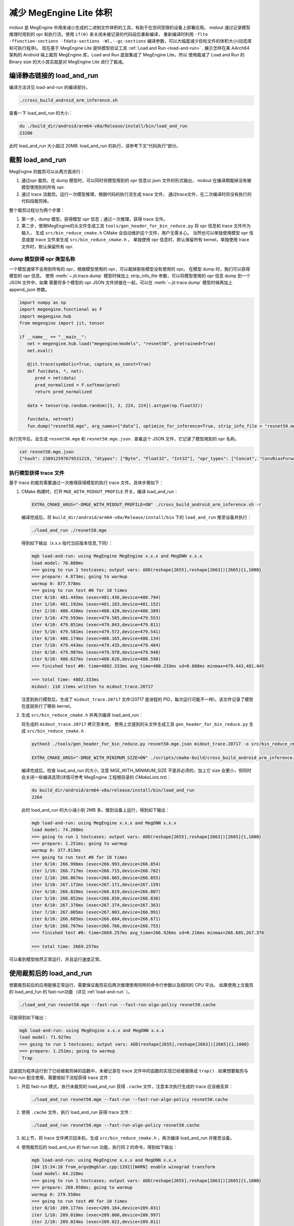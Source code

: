 .. _midout:

===========================
减少 MegEngine Lite 体积
===========================

midout 是 MegEngine 中用来减小生成的二进制文件体积的工具，有助于在空间受限的设备上部署应用。
midout 通过记录模型推理时用到的 opr 和执行流，使用 ``if(0)`` 来关闭未被记录的代码段后重新编译，
重新编译时利用 ``-flto -ffunction-sections -fdata-sections -Wl,--gc-sections`` 编译参数，可以大幅度减少目标文件的体积大小(动态库和可执行程序)。
现在基于 MegEngine Lite 提供模型验证工具 :ref:`Load and Run <load-and-run>` ,
展示怎样在某 AArch64 架构的 Android 端上裁剪 MegEngine 库，Load and Run 底层集成了 MegEngine Lite，所以
使用裁减了 Load and Run 的 Binary size 的大小其实就是对 MegEngine Lite 进行了裁减。

编译静态链接的 load_and_run
-------------------------------

编译方法详见 load-and-run 的编译部分。

.. code-block:: bash

    ./cross_build_android_arm_inference.sh

查看一下 load_and_run 的大小：

.. code-block:: bash

    du ./build_dir/android/arm64-v8a/Release/install/bin/load_and_run
    23200

此时 load_and_run 大小超过 20MB. load_and_run 的执行，请参考下文“代码执行”部分。

裁剪 load_and_run
--------------------

MegEngine 的裁剪可以从两方面进行：

1. 通过opr 裁剪。在 dump 模型时，可以同时将模型用到的 opr 信息以 json 文件的形式输出，
   midout 在编译期裁掉没有被模型使用到的所有 opr.
2. 通过 trace 流裁剪。运行一次模型推理，根据代码的执行流生成 trace 文件，
   通过trace文件，在二次编译时将没有执行的代码段裁剪掉。

整个裁剪过程分为两个步骤：

1. 第一步，dump 模型，获得模型 opr 信息；通过一次推理，获得 trace 文件。
2. 第二步，使用MegEngine的头文件生成工具 ``tools/gen_header_for_bin_reduce.py`` 将 opr 信息和 trace 文件作为输入，
   生成 ``src/bin_reduce_cmake.h`` CMake 会自动维护这个文件，用户无需关心。
   当然也可以单独使用模型 opr 信息或是 trace 文件来生成 ``src/bin_reduce_cmake.h`` ，
   单独使用 opr 信息时，默认保留所有 kernel，单独使用 trace 文件时，默认保留所有 opr.

dump 模型获得 opr 类型名称
~~~~~~~~~~~~~~~~~~~~~~~~~~

一个模型通常不会用到所有的 opr，根据模型使用的 opr，可以裁掉那些模型没有使用的 opr。
在模型 dump 时，我们可以获得模型的 opr 信息。
使用 :meth:`~.jit.trace.dump` 模型时候加上 strip_info_file 参数，可以将模型使用的 opr 信息 dump 到一个 JSON 文件中，如果
需要将多个模型的 opr JSON 文件拼接在一起，可以在 :meth:`~.jit.trace.dump` 模型时候再加上 append_json 参数。

.. code-block:: python

   import numpy as np
   import megengine.functional as F
   import megengine.hub
   from megengine import jit, tensor

   if __name__ == "__main__":
      net = megengine.hub.load("megengine/models", "resnet50", pretrained=True)
      net.eval()

      @jit.trace(symbolic=True, capture_as_const=True)
      def fun(data, *, net):
         pred = net(data)
         pred_normalized = F.softmax(pred)
         return pred_normalized

      data = tensor(np.random.random([1, 3, 224, 224]).astype(np.float32))

      fun(data, net=net)
      fun.dump("resnet50.mge", arg_names=["data"], optimize_for_inference=True, strip_info_file = "resnet50.mge.json")

执行完毕后，会生成 ``resnet50.mge`` 和 ``resnet50.mge.json`` . 查看这个 JSON 文件，它记录了模型用到的 opr 名称。

.. code-block:: bash

    cat resnet50.mge.json
    {"hash": 238912597679531219, "dtypes": ["Byte", "Float32", "Int32"], "opr_types": ["Concat", "ConvBiasForward", "ConvolutionForward", "Elemwise", "GetVarShape", "Host2DeviceCopy", "ImmutableTensor", "MatrixMul", "MultipleDeviceTensorHolder", "PoolingForward", "Reshape", "Subtensor"], "elemwise_modes": ["ADD", "FUSE_ADD_RELU"]}

.. _generator_tance:

执行模型获得 trace 文件
~~~~~~~~~~~~~~~~~~~~~~~

基于 trace 的裁剪需要通过一次推理获得模型的执行 trace 文件。具体步骤如下：

1. CMake 构建时，打开 ``MGE_WITH_MIDOUT_PROFILE`` 开关，编译 load_and_run：

   .. code-block:: bash

      EXTRA_CMAKE_ARGS="-DMGE_WITH_MIDOUT_PROFILE=ON" ./cross_build_android_arm_inference.sh -r

   编译完成后，将 ``build_dir/android/arm64-v8a/Release/install/bin`` 下的 ``load_and_run`` 推至设备并执行：

   .. code-block:: bash

      ./load_and_run ./resnet50.mge

   得到如下输出（x.x.x 指代当前版本信息,下同）：

   .. code-block:: bash

      mgb load-and-run: using MegEngine MegEngine x.x.x and MegDNN x.x.x
      load model: 70.888ms
      === going to run 1 testcases; output vars: ADD(reshape[2655],reshape[2663])[2665]{1,1000}
      === prepare: 4.873ms; going to warmup
      warmup 0: 877.578ms
      === going to run test #0 for 10 times
      iter 0/10: 481.445ms (exec=481.436,device=480.794)
      iter 1/10: 481.192ms (exec=481.183,device=481.152)
      iter 2/10: 480.430ms (exec=480.420,device=480.389)
      iter 3/10: 479.593ms (exec=479.585,device=479.553)
      iter 4/10: 479.851ms (exec=479.843,device=479.811)
      iter 5/10: 479.581ms (exec=479.572,device=479.541)
      iter 6/10: 480.174ms (exec=480.165,device=480.134)
      iter 7/10: 479.443ms (exec=479.435,device=479.404)
      iter 8/10: 479.987ms (exec=479.978,device=479.948)
      iter 9/10: 480.637ms (exec=480.628,device=480.598)
      === finished test #0: time=4802.333ms avg_time=480.233ms sd=0.688ms minmax=479.443,481.445

      === total time: 4802.333ms
      midout: 110 items written to midout_trace.20717

   注意到执行模型后，生成了 ``midout_trace.20717`` 文件(20717 是进程的 PID，每次运行可能不一样)，该文件记录了模型在底层执行了哪些 kernel。

2. 生成 ``src/bin_reduce_cmake.h`` 并再次编译 load_and_run：

   将生成的 ``midout_trace.20717`` 拷贝至本地，
   使用上文提到的头文件生成工具 ``gen_header_for_bin_reduce.py`` 生成 ``src/bin_reduce_cmake.h`` . 

   .. code-block:: bash

      python3 ./tools/gen_header_for_bin_reduce.py resnet50.mge.json midout_trace.20717 -o src/bin_reduce_cmake.h

      EXTRA_CMAKE_ARGS="-DMGE_WITH_MINIMUM_SIZE=ON" ./scripts/cmake-build/cross_build_android_arm_inference.sh -r

   编译完成后，检查 load_and_run 的大小, 注意 MGE_WITH_MINIMUM_SIZE 不是非必须的，加上它 size 会更小，但同时会关闭一些编译选项(详情可参考 MegEngine 工程根目录的 `CMakeLists.txt`)：

   .. code-block:: bash

      du build_dir/android/arm64-v8a/release/install/bin/load_and_run
      2264

   此时 load_and_run 的大小减小到 2MB 多。推到设备上运行，得到如下输出：

   .. code-block:: bash

      mgb load-and-run: using MegEngine x.x.x and MegDNN x.x.x
      load model: 74.208ms
      === going to run 1 testcases; output vars: ADD(reshape[2655],reshape[2663])[2665]{1,1000}
      === prepare: 1.251ms; going to warmup
      warmup 0: 377.813ms
      === going to run test #0 for 10 times
      iter 0/10: 266.996ms (exec=266.993,device=266.854)
      iter 1/10: 266.717ms (exec=266.715,device=266.702)
      iter 2/10: 266.867ms (exec=266.865,device=266.855)
      iter 3/10: 267.172ms (exec=267.171,device=267.159)
      iter 4/10: 266.820ms (exec=266.819,device=266.807)
      iter 5/10: 266.852ms (exec=266.850,device=266.838)
      iter 6/10: 267.376ms (exec=267.374,device=267.363)
      iter 7/10: 267.005ms (exec=267.003,device=266.991)
      iter 8/10: 266.685ms (exec=266.684,device=266.671)
      iter 9/10: 266.767ms (exec=266.766,device=266.755)
      === finished test #0: time=2669.257ms avg_time=266.926ms sd=0.216ms minmax=266.685,267.376

      === total time: 2669.257ms

可以看到模型依然正常运行，并且运行速度正常。

使用裁剪后的 load_and_run
-------------------------

想要裁剪前后的应用能够正常运行，需要保证裁剪前后两次推理使用同样的命令行参数以及相同的 CPU 平台。
如果使用上文裁剪的 load_and_fun 的 fast-run功能（详见 :ref:`load-and-run` ）。

.. code-block:: bash

   ./load_and_run resnet50.mge --fast-run --fast-run-algo-policy resnet50.cache

可能得到如下输出：

.. code-block:: bash

   mgb load-and-run: using MegEngine x.x.x and MegDNN x.x.x
   load model: 71.927ms
   === going to run 1 testcases; output vars: ADD(reshape[2655],reshape[2663])[2665]{1,1000}
   === prepare: 1.251ms; going to warmup
    Trap

这是因为程序运行到了已经被裁剪掉的函数中，未被记录在 trace 文件中的函数的实现已经被替换成 ``trap()`` .
如果想要裁剪与 fast-run 配合使用，需要按如下流程获得 trace 文件：

1. 开启 fast-run 模式，执行未裁剪的 load_and_run 获得 ``.cache`` 文件，注意本次执行生成的 trace 应该被丢弃：

   .. code-block:: bash

      ./load_and_run resnet50.mge --fast-run --fast-run-algo-policy resnet50.cache

2. 使用 ``.cache`` 文件，执行 load_and_run 获得 trace 文件：

   .. code-block:: bash

       ./load_and_run resnet50.mge --fast-run-algo-policy resnet50.cache

3. 如上节，将 trace 文件拷贝回本机，生成 ``src/bin_reduce_cmake.h`` ，再次编译 load_and_run 并推至设备。

4. 使用裁剪后的 load_and_run 的 fast-run 功能，执行同 2 的命令，得到如下输出：

   .. code-block:: bash

      mgb load-and-run: using MegEngine x.x.x and MegDNN x.x.x
      [04 15:34:18 from_argv@mgblar.cpp:1392][WARN] enable winograd transform
      load model: 64.228ms
      === going to run 1 testcases; output vars: ADD(reshape[2655],reshape[2663])[2665]{1,1000}
      === prepare: 260.058ms; going to warmup
      warmup 0: 279.550ms
      === going to run test #0 for 10 times
      iter 0/10: 209.177ms (exec=209.164,device=209.031)
      iter 1/10: 209.010ms (exec=209.008,device=208.997)
      iter 2/10: 209.024ms (exec=209.022,device=209.011)
      iter 3/10: 208.584ms (exec=208.583,device=208.573)
      iter 4/10: 208.669ms (exec=208.667,device=208.658)
      iter 5/10: 208.849ms (exec=208.847,device=208.838)
      iter 6/10: 208.787ms (exec=208.785,device=208.774)
      iter 7/10: 208.703ms (exec=208.701,device=208.692)
      iter 8/10: 208.918ms (exec=208.916,device=208.905)
      iter 9/10: 208.669ms (exec=208.667,device=208.656)
      === finished test #0: time=2088.390ms avg_time=208.839ms sd=0.191ms minmax=208.584,209.177

      === total time: 2088.390ms

使用其他 load_and_run 提供的功能也是如此，想要裁剪前后的应用能够正常运行，
需要保证裁剪前后两次推理使用同样的命令行参数。

多个模型合并裁剪
----------------
多个模型的合并裁剪与单个模型流程相同。 ``gen_header_for_bin_reduce.py`` 接受多个输入。
假设有模型 A 与模型 B, 已经获得 ``A.mge.json`` , ``B.mge.json`` 以及 ``A.trace`` , ``B.trace`` . 执行：

.. code-block:: bash

   python3 ./tools/gen_header_for_bin_reduce.py A.mge.json A.trace B.mge.json B.trace -o src/bin_reduce_cmake.h

裁剪基于 MegEngine Lite 的应用
------------------------------------

可以通过如下几种方式集成 MegEngine Lite，对应的裁剪方法相差无几：

1. 参照 :ref:`lite-quick-start-cpp` ，将整个 MegEngine Lite 集成到用户工程中。
   只需要按照上文中裁剪 load_and_run 的流程裁剪用户的工程即可。
2. 可能一个应用想要通过静态库集成 MegEngine Lite。此时需要获得一个裁剪过的 ``liblite_static_all_in_one.a`` . 
   可以依然使用 load_and_run 运行模型获得 trace 文件，
   生成 ``bin_reduce.h`` ，并二次编译获得裁剪过的 ``liblite_static_all_in_one.a`` .
   此时，用户使用自己编写的构建脚本构建应用程序，并静态链接 ``liblite_static_all_in_one.a`` ，
   加上链接参数 ``-flto=full -ffunction-sections -fdata-sections -Wl,--gc-sections`` . 即可得到裁剪过的基于 MegEngine 的应用。
3. 上述流程亦可以用于 ``liblite_shared.so`` 的裁剪，当使用动态库进行裁剪时, 用户自己的编译脚本不再强求添加 
   ``-flto=full -ffunction-sections -fdata-sections -Wl,--gc-sections`` 的编译选项。

.. warning::

    midout 裁减之后的应用程序有一些限制：

    * 模型的输入数据的 shape 不能改变
    * 模型必须是静态图模型，不是有动态分支
    * 裁减之后的应用程序只能在裁减时候的平台上运行，其他平台改变了程序的运行路径可能会失败, 比如 CPU 架构的不同。
  
.. note::

    如果裁减的应用程序需要在不同的 shape 下面都能成功运行，需要在裁减 :ref:`generator_tance` 中所有的输入都运行一次。

